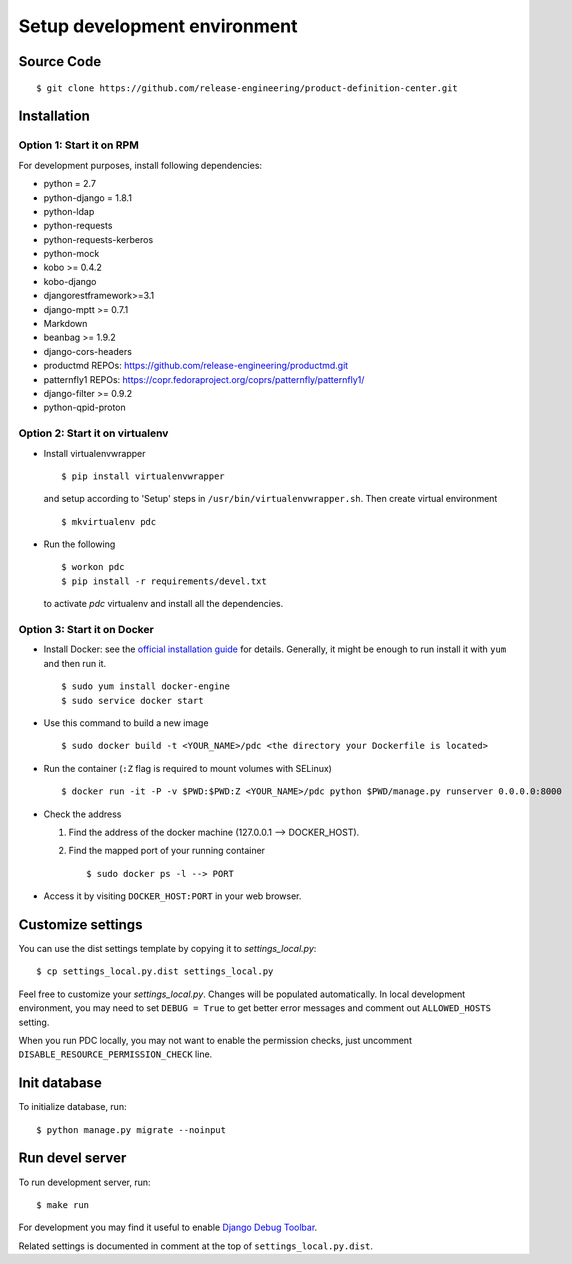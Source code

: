 .. _development:


Setup development environment
=============================


Source Code
-----------

::

    $ git clone https://github.com/release-engineering/product-definition-center.git


Installation
------------

Option 1: Start it on RPM
`````````````````````````

For development purposes, install following dependencies:

* python = 2.7
* python-django = 1.8.1
* python-ldap
* python-requests
* python-requests-kerberos
* python-mock
* kobo >= 0.4.2
* kobo-django
* djangorestframework>=3.1
* django-mptt >= 0.7.1
* Markdown
* beanbag >= 1.9.2
* django-cors-headers
* productmd
  REPOs: https://github.com/release-engineering/productmd.git
* patternfly1
  REPOs: https://copr.fedoraproject.org/coprs/patternfly/patternfly1/
* django-filter >= 0.9.2
* python-qpid-proton


Option 2: Start it on virtualenv
````````````````````````````````

* Install virtualenvwrapper ::

    $ pip install virtualenvwrapper

  and setup according to 'Setup' steps in ``/usr/bin/virtualenvwrapper.sh``.
  Then create virtual environment ::

    $ mkvirtualenv pdc

* Run the following ::

    $ workon pdc
    $ pip install -r requirements/devel.txt

  to activate *pdc* virtualenv and install all the dependencies.


Option 3: Start it on Docker
````````````````````````````

* Install Docker: see the `official installation
  guide <https://docs.docker.com/installation/>`_ for details. Generally, it
  might be enough to run install it with ``yum`` and then run it. ::

    $ sudo yum install docker-engine
    $ sudo service docker start

* Use this command to build a new image ::

    $ sudo docker build -t <YOUR_NAME>/pdc <the directory your Dockerfile is located>

* Run the container (``:Z`` flag is required to mount volumes with SELinux) ::

    $ docker run -it -P -v $PWD:$PWD:Z <YOUR_NAME>/pdc python $PWD/manage.py runserver 0.0.0.0:8000

* Check the address

  #. Find the address of the docker machine (127.0.0.1 --> DOCKER_HOST).

  #. Find the mapped port of your running container ::

       $ sudo docker ps -l --> PORT

* Access it by visiting ``DOCKER_HOST:PORT`` in your web browser.


Customize settings
------------------

You can use the dist settings template by copying it to `settings_local.py`::

    $ cp settings_local.py.dist settings_local.py

Feel free to customize your `settings_local.py`. Changes will be populated
automatically. In local development environment, you may need to set ``DEBUG =
True`` to get better error messages and comment out ``ALLOWED_HOSTS`` setting.

When you run PDC locally, you may not want to enable the permission checks,
just uncomment ``DISABLE_RESOURCE_PERMISSION_CHECK`` line.

Init database
-------------

To initialize database, run::

    $ python manage.py migrate --noinput


Run devel server
----------------

To run development server, run::

    $ make run

For development you may find it useful to enable `Django Debug Toolbar
<http://django-debug-toolbar.readthedocs.org/en/1.3.2/>`_.

Related settings is documented in comment at the top of
``settings_local.py.dist``.
